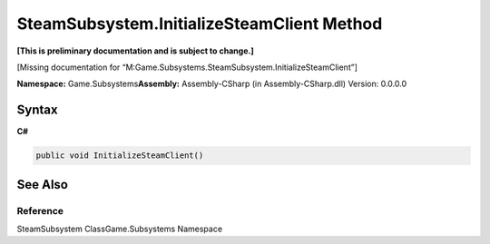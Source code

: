 SteamSubsystem.InitializeSteamClient Method
===========================================

**[This is preliminary documentation and is subject to change.]**

[Missing documentation for
“M:Game.Subsystems.SteamSubsystem.InitializeSteamClient”]

**Namespace:** Game.Subsystems\ **Assembly:** Assembly-CSharp (in
Assembly-CSharp.dll) Version: 0.0.0.0

Syntax
------

**C#**\ 

.. code:: c#

   public void InitializeSteamClient()

See Also
--------

Reference
~~~~~~~~~

SteamSubsystem ClassGame.Subsystems Namespace
